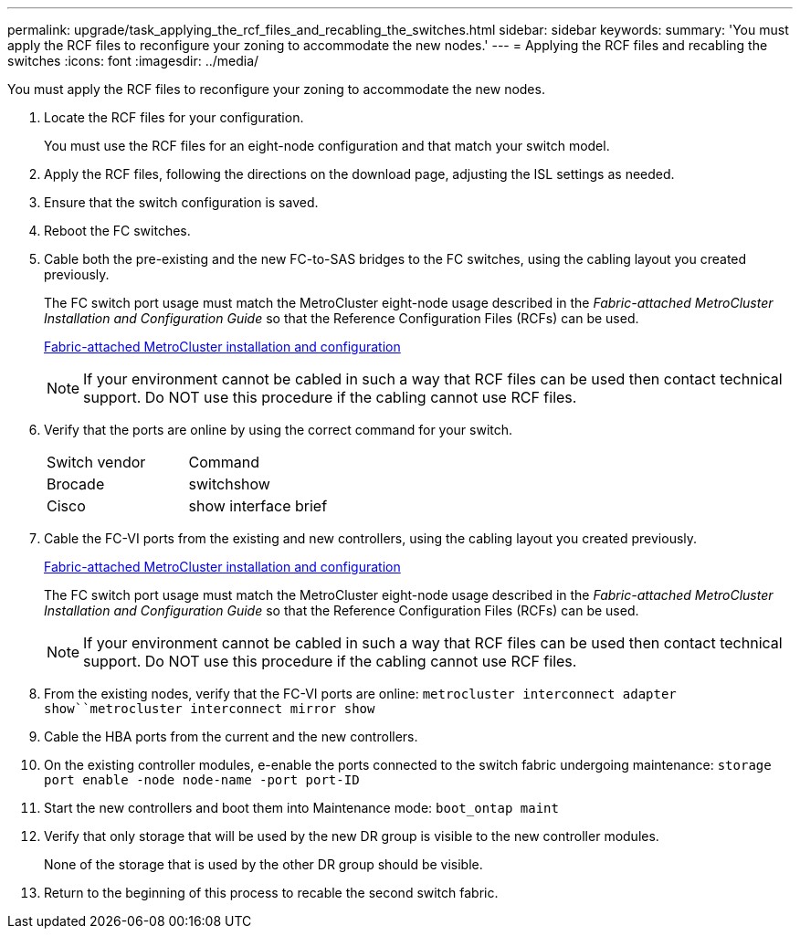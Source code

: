 ---
permalink: upgrade/task_applying_the_rcf_files_and_recabling_the_switches.html
sidebar: sidebar
keywords: 
summary: 'You must apply the RCF files to reconfigure your zoning to accommodate the new nodes.'
---
= Applying the RCF files and recabling the switches
:icons: font
:imagesdir: ../media/

[.lead]
You must apply the RCF files to reconfigure your zoning to accommodate the new nodes.

. Locate the RCF files for your configuration.
+
You must use the RCF files for an eight-node configuration and that match your switch model.

. Apply the RCF files, following the directions on the download page, adjusting the ISL settings as needed.
. Ensure that the switch configuration is saved.
. Reboot the FC switches.
. Cable both the pre-existing and the new FC-to-SAS bridges to the FC switches, using the cabling layout you created previously.
+
The FC switch port usage must match the MetroCluster eight-node usage described in the _Fabric-attached MetroCluster Installation and Configuration Guide_ so that the Reference Configuration Files (RCFs) can be used.
+
https://docs.netapp.com/ontap-9/topic/com.netapp.doc.dot-mcc-inst-cnfg-fabric/home.html[Fabric-attached MetroCluster installation and configuration]
+
NOTE: If your environment cannot be cabled in such a way that RCF files can be used then contact technical support. Do NOT use this procedure if the cabling cannot use RCF files.

. Verify that the ports are online by using the correct command for your switch.
+
|===
| Switch vendor| Command
a|
Brocade
a|
switchshow
a|
Cisco
a|
show interface brief
|===

. Cable the FC-VI ports from the existing and new controllers, using the cabling layout you created previously.
+
https://docs.netapp.com/ontap-9/topic/com.netapp.doc.dot-mcc-inst-cnfg-fabric/home.html[Fabric-attached MetroCluster installation and configuration]
+
The FC switch port usage must match the MetroCluster eight-node usage described in the _Fabric-attached MetroCluster Installation and Configuration Guide_ so that the Reference Configuration Files (RCFs) can be used.
+
NOTE: If your environment cannot be cabled in such a way that RCF files can be used then contact technical support. Do NOT use this procedure if the cabling cannot use RCF files.

. From the existing nodes, verify that the FC-VI ports are online: `metrocluster interconnect adapter show``metrocluster interconnect mirror show`
. Cable the HBA ports from the current and the new controllers.
. On the existing controller modules, e-enable the ports connected to the switch fabric undergoing maintenance: `storage port enable -node node-name -port port-ID`
. Start the new controllers and boot them into Maintenance mode: `boot_ontap maint`
. Verify that only storage that will be used by the new DR group is visible to the new controller modules.
+
None of the storage that is used by the other DR group should be visible.

. Return to the beginning of this process to recable the second switch fabric.
